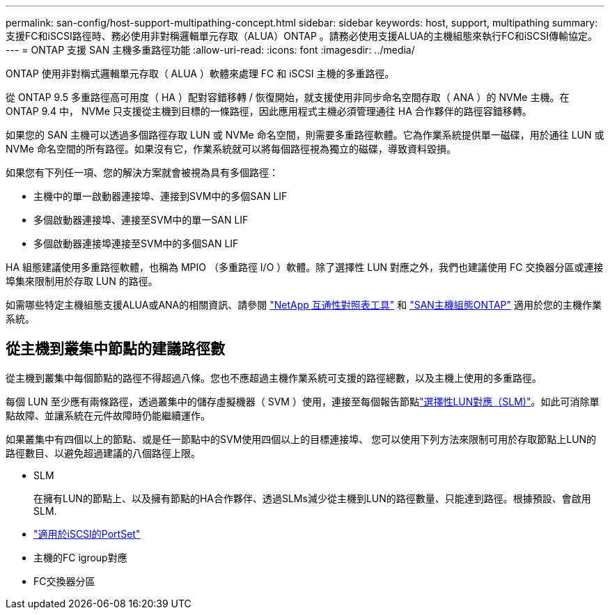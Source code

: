 ---
permalink: san-config/host-support-multipathing-concept.html 
sidebar: sidebar 
keywords: host, support, multipathing 
summary: 支援FC和iSCSI路徑時、務必使用非對稱邏輯單元存取（ALUA）ONTAP 。請務必使用支援ALUA的主機組態來執行FC和iSCSI傳輸協定。 
---
= ONTAP 支援 SAN 主機多重路徑功能
:allow-uri-read: 
:icons: font
:imagesdir: ../media/


[role="lead"]
ONTAP 使用非對稱式邏輯單元存取（ ALUA ）軟體來處理 FC 和 iSCSI 主機的多重路徑。

從 ONTAP 9.5 多重路徑高可用度（ HA ）配對容錯移轉 / 恢復開始，就支援使用非同步命名空間存取（ ANA ）的 NVMe 主機。在 ONTAP 9.4 中， NVMe 只支援從主機到目標的一條路徑，因此應用程式主機必須管理通往 HA 合作夥伴的路徑容錯移轉。

如果您的 SAN 主機可以透過多個路徑存取 LUN 或 NVMe 命名空間，則需要多重路徑軟體。它為作業系統提供單一磁碟，用於通往 LUN 或 NVMe 命名空間的所有路徑。如果沒有它，作業系統就可以將每個路徑視為獨立的磁碟，導致資料毀損。

如果您有下列任一項、您的解決方案就會被視為具有多個路徑：

* 主機中的單一啟動器連接埠、連接到SVM中的多個SAN LIF
* 多個啟動器連接埠、連接至SVM中的單一SAN LIF
* 多個啟動器連接埠連接至SVM中的多個SAN LIF


HA 組態建議使用多重路徑軟體，也稱為 MPIO （多重路徑 I/O ）軟體。除了選擇性 LUN 對應之外，我們也建議使用 FC 交換器分區或連接埠集來限制用於存取 LUN 的路徑。

如需哪些特定主機組態支援ALUA或ANA的相關資訊、請參閱 https://mysupport.netapp.com/matrix["NetApp 互通性對照表工具"^] 和 https://docs.netapp.com/us-en/ontap-sanhost/index.html["SAN主機組態ONTAP"] 適用於您的主機作業系統。



== 從主機到叢集中節點的建議路徑數

從主機到叢集中每個節點的路徑不得超過八條。您也不應超過主機作業系統可支援的路徑總數，以及主機上使用的多重路徑。

每個 LUN 至少應有兩條路徑，透過叢集中的儲存虛擬機器（ SVM ）使用，連接至每個報告節點link:../san-admin/selective-lun-map-concept.html["選擇性LUN對應（SLM)"]。如此可消除單點故障、並讓系統在元件故障時仍能繼續運作。

如果叢集中有四個以上的節點、或是任一節點中的SVM使用四個以上的目標連接埠、 您可以使用下列方法來限制可用於存取節點上LUN的路徑數目、以避免超過建議的八個路徑上限。

* SLM
+
在擁有LUN的節點上、以及擁有節點的HA合作夥伴、透過SLMs減少從主機到LUN的路徑數量、只能達到路徑。根據預設、會啟用SLM.

* link:../san-admin/limit-lun-access-portsets-igroups-concept.html["適用於iSCSI的PortSet"]
* 主機的FC igroup對應
* FC交換器分區

